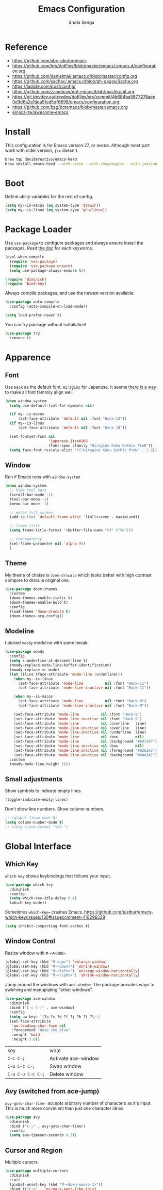 #+TITLE: Emacs Configuration
#+AUTHOR: Shota Senga
#+EMAIL: shota@senta.me
#+OPTIONS: toc:nil num:nil
#+STARTUP: content

* Reference
:PROPERTIES:
:VISIBILITY: showall
:END:

- https://github.com/abo-abo/oremacs
- https://github.com/hrs/dotfiles/blob/master/emacs/.emacs.d/configuration.org
- https://github.com/danielmai/.emacs.d/blob/master/config.org
- https://github.com/sachac/.emacs.d/blob/gh-pages/Sacha.org
- https://ladicle.com/post/config/
- https://github.com/zzamboni/dot-emacs/blob/master/init.org
- https://git.trevdev.ca/trevdev/dotfiles/src/commit/4b684ba5877278aee0d3d6a2e1dea51ed5df6898/emacs/configuration.org
- https://github.com/bzg/dotemacs/blob/master/emacs.org
- [[https://github.com/emacs-tw/awesome-emacs#jump-to-definition][emacs-tw/awesome-emacs]]

* Install

This configuration is for Emacs version 27, or avobe. Although most part work with older version, =jsx= doesn't.

#+begin_src sh
brew tap daviderestivo/emacs-head
brew install emacs-head --with-cocoa --with-imagemagick --with-jansson --HEAD
#+end_src


* Boot

Define utility variables for the rest of config.

#+begin_src emacs-lisp
(setq my--is-macos (eq system-type 'darwin))
(setq my--is-linux (eq system-type 'gnu/linux))
#+end_src


* Package Loader

Use =use-package= to configure packages and always ensure install the packages. Read [[https://jwiegley.github.io/use-package/keywords/][the doc]] for each keywords.

#+begin_src emacs-lisp
(eval-when-compile
  (require 'use-package)
  (require 'use-package-ensure)
  (setq use-package-always-ensure t))

(require 'diminish)
(require 'bind-key)
#+end_src

Always compile packages, and use the newest version available.

#+begin_src emacs-lisp
(use-package auto-compile
  :config (auto-compile-on-load-mode))

(setq load-prefer-newer t)
#+end_src

You can try package without isntallation!

#+begin_src emacs-lisp
(use-package try
  :ensure t)
#+end_src


* Apparence

** Font

Use =Hack= as the default font, =Hiragino= for Japanese. It seems [[https://ladicle.com/post/config/#gui-font][there is a way]] to make all font fammily align well.

#+begin_src emacs-lisp
(when window-system
  (setq use-default-font-for-symbols nil)

  (if my--is-macos
      (set-face-attribute 'default nil :font "Hack-12"))
  (if my--is-linux
      (set-face-attribute 'default nil :font "Hack-10"))

  (set-fontset-font nil
                    'japanese-jisx0208
                    (font-spec :family "Hiragino Kaku Gothic ProN"))
  (setq face-font-rescale-alist '(("Hiragino Kaku Gothic ProN" . 1.0))))
#+end_src

** Window

Run if Emacs runs with =window-system=

#+begin_src emacs-lisp
(when window-system
  ;; hide tool bars
  (scroll-bar-mode -1)
  (tool-bar-mode -1)
  (menu-bar-mode -1)

  ;; enter full screen
  (add-to-list 'default-frame-alist '(fullscreen . maximized))

  ;; frame title
  (setq frame-title-format '(buffer-file-name "%f" ("%b")))

  ;; transparency
  (set-frame-parameter nil 'alpha 95)
  )
#+end_src

** Theme

My theme of choise is =doom-dracula= which looks better with high contrast compare to dracula original one.

#+begin_src emacs-lisp
(use-package doom-themes
  :custom
  (doom-themes-enable-italic t)
  (doom-themes-enable-bold t)
  :config
  (load-theme 'doom-dracula t)
  (doom-themes-org-config))
#+end_src

** Modeline

I picked =moody= modeline with some tweak.

#+begin_src emacs-lisp
(use-package moody
  :config
  (setq x-underline-at-descent-line t)
  (moody-replace-mode-line-buffer-identification)
  (moody-replace-vc-mode)
  (let ((line (face-attribute 'mode-line :underline)))
    (when my--is-linux
      (set-face-attribute 'mode-line          nil :font "Hack-11")
      (set-face-attribute 'mode-line-inactive nil :font "Hack-11"))

    (when my--is-macos
      (set-face-attribute 'mode-line          nil :font "Hack-9")
      (set-face-attribute 'mode-line-inactive nil :font "Hack-9"))

    (set-face-attribute 'mode-line          nil :font "Hack-9")
    (set-face-attribute 'mode-line-inactive nil :font "Hack-9")
    (set-face-attribute 'mode-line          nil :overline   line)
    (set-face-attribute 'mode-line-inactive nil :overline   line)
    (set-face-attribute 'mode-line-inactive nil :underline  line)
    (set-face-attribute 'mode-line          nil :box        nil)
    (set-face-attribute 'mode-line          nil :background "#64729F")
    (set-face-attribute 'mode-line-inactive nil :box        nil)
    (set-face-attribute 'mode-line-inactive nil :foreground "#626262")
    (set-face-attribute 'mode-line-inactive nil :background "#40424E"))
  :custom
  (moody-mode-line-height 26))
#+end_src

** Small adjustments

Show symbols to indicate empty lines.

#+begin_src emacs-lisp
(toggle-indicate-empty-lines)
#+end_src

Don't show line numbers. Show column numbers.

#+begin_src emacs-lisp
;; (global-linum-mode 0)
(setq column-number-mode t)
;; (setq linum-format "%5d ")
#+end_src


* Global Interface

** Which Key

=which-key= shows keybindings that follows your input.

#+begin_src emacs-lisp
(use-package which-key
  :diminish
  :config
  (setq which-key-idle-delay 0.4)
  (which-key-mode))
#+end_src

Sometimes =which-key== crashes Emacs.
https://github.com/justbur/emacs-which-key/issues/130#issuecomment-416299329

#+begin_src emacs-lisp
(setq inhibit-compacting-font-caches t)
#+end_src

** Window Control

Resize window with =M-<ARROW>=.

#+begin_src emacs-lisp
(global-set-key (kbd "M-<up>") 'enlarge-window)
(global-set-key (kbd "M-<down>") 'shrink-window)
(global-set-key (kbd "M-<left>") 'enlarge-window-horizontally)
(global-set-key (kbd "M-<right>") 'shrink-window-horizontally)
#+end_src

Jump around the windows with =ace-window=. The package provides ways to swiching and manuplating "other windows".

#+begin_src emacs-lisp
(use-package ace-window
  :diminish
  :bind ("C-c C-;" . ace-window)
  :config
  (setq aw-keys '(?a ?s ?d ?f ?j ?k ?l ?\;))
  (set-face-attribute
   'aw-leading-char-face nil
   :foreground "deep sky blue"
   :weight 'bold
   :height 3.0))
#+end_src

| key               | what                |
| =C-c C-;=         | Activate ace-window |
| =C-u C-c C-;=     | Swap window         |
| =C-u C-u C-c C-;= | Delete window       |

** Avy (switched from ace-jump)

=avy-goto-char-timer= accepts arbitrary number of characters as it's input. This is much more convinient than just one character idnex.

#+begin_src emacs-lisp
(use-package avy
  :diminish
  :bind ("C-;" . avy-goto-char-timer)
  :config
  (setq avy-timeout-seconds 0.3))
#+end_src

** Cursor and Region

Multiple cursors.

#+begin_src emacs-lisp
(use-package multiple-cursors
  :diminish
  :init
  (global-unset-key (kbd "M-<down-mouse-1>"))
  :bind (("C->" . 'mc/mark-next-like-this)
         ("C-<" . 'mc/mark-previous-like-this)
         ("M-<mouse-1>" . 'mc/add-cursor-on-click)
         ;; TODO these keybindings are conflicting with =outline-promote/demote=
         ("C-c C-<" . 'mc/mark-all-like-this)
         ("C-c C->" . 'mc/edit-lines)))
#+end_src

Expand region.

#+begin_src emacs-lisp
(use-package expand-region
  :bind (("C-2" . 'er/expand-region)
         ("C-@" . 'er/contract-region)))
#+end_src

As for rectangle manuplation, Emac has many commands built-in. [[https://www.gnu.org/software/emacs/manual/html_node/emacs/Rectangles.html][See the doc]].

** keybinding Enhancement

Redo

/TODO: try undo-tree or download redo+ source/
https://www.emacswiki.org/emacs/RedoPlus

#+begin_src emacs-lisp
(use-package redo+
  :diminish
  :bind ("C-?" . redo)
  :config
  (setq undo-no-redo t))
#+end_src

Search text in region.

#+begin_src emacs-lisp
(defadvice isearch-mode
    (around isearch-mode-default-string
            (forward &optional regexp op-fun recursive-edit word-p) activate)
  (if (and transient-mark-mode mark-active (not (eq (mark) (point))))
      (progn
        (isearch-update-ring (buffer-substring-no-properties (mark) (point)))
        (deactivate-mark)
        ad-do-it
        (if (not forward)
            (isearch-repeat-backward)
          (goto-char (mark))
          (isearch-repeat-forward)))
    ad-do-it))
#+end_src

** Hungry Delete

#+begin_src emacs-lisp
(use-package hungry-delete
  :hook
  (after-init . global-hungry-delete-mode))
#+end_src

** Beacon

#+begin_src emacs-lisp
(use-package beacon
  :hook
  (after-init . beacon-mode))
#+end_src

** TODO Japanese Input with Mozc
=emacs-mozc= is conflicting with =fcitx-mozc=.
https://wiki.archlinux.org/index.php/Mozc

# #+begin_src emacs-lisp
# (use-package mozc
#   :if (eq system-type 'gnu/linux)
#   :config
#   (setq default-input-method "japanese-mozc")
#   ;; (setq mozc-candidate-style 'overlay)
# )
# #+end_src

** ivy (+ counsel swiper)

TODO: consider bind some more commands

- ivy-push-view
- ivy-pop-view
- counsel-rg (counsel-git-grep is covered by Projectile)
- ivy-resume
- counsel-bookmark
- counsel-descbinds
- counsel-outline
- counsel-org-file

TODO: How do I select actions for selected buffers/files?
I wanna do kill/delete selected items like Helm's =helm-select-action=.
see https://github.com/abo-abo/swiper/wiki/Copy,-move-and-delete-file-actions-for-counsel-find-file

TIP: Press =M-n= on swiper inserts a "thing" at point (=swiper-isearch-thing-at-point=)

#+begin_src emacs-lisp
(use-package counsel
  :diminish ivy-mode counsel-mode
  :hook
  (after-init . ivy-mode)

  :config
  ;; (use-package flx)
  ;; (use-package smex)
  (ivy-mode t)
  (setq ivy-use-virtual-buffers t
        ivy-count-format "(%d/%d) "
        ivy-height 15
        ivy-initial-inputs-alist nil
        )
  ;; prefer unordered search
  (setq ivy-re-builders-alist
        '((swiper . ivy--regex-plus)
          (swiper-isearch . ivy--regex-plus)
          (counsel-rg . ivy--regex-plus)
          (t . ivy--regex-fuzzy)))

  :bind
  (("M-x" . 'counsel-M-x)
   ;; ("C-x C-b" .  'ivy-switch-buffer)
   ("C-x C-f" .  'counsel-find-file)
   ("C-s" . 'swiper-isearch)
   ("C-r" . 'swiper-isearch-backward)
   ("C-c s" . 'isearch-forward-regexp)
   ("M-y" . 'counsel-yank-pop)
   ("<f1> f" . 'counsel-describe-function)
   ("<f1> v" . 'counsel-describe-variable)
   ("<f2> i" . 'counsel-info-lookup-symbol)
   ("<f2> u" . 'counsel-unicode-char)
   ("<f2> j" . 'counsel-set-variable)

   :map ivy-minibuffer-map
   ;; TODO this doesn't work with Swiper .. so I need to use =C-'= (default keybinding) instead
   ("C-;" . 'ivy-avy)))
#+end_src

- =ivy-rich= prettify ivy mini-buffer.
- =amex= prioritalize =M-x=.
- =flx= provide more flexible fuzzy search. (I found [[https://oremacs.com/2016/01/06/ivy-flx/][a blog post]] by the author of =ivy=)

#+begin_src emacs-lisp
(use-package amx :diminish :after counsel)
(use-package flx :diminish :after counsel)
(use-package ivy-rich
  :diminish
  :after counsel
  :config 
  (ivy-rich-mode t))
#+end_src

** ibuffer

#+begin_src emacs-lisp
(global-set-key (kbd "C-x C-b") 'ibuffer)
#+end_src

* Dashboard

#+begin_src emacs-lisp
(use-package dashboard
  :ensure t
  :init
  (setq dashboard-banner-logo-title "Welcome to Emacs Dashboard")
  (setq dashboard-startup-banner 'logo)
  (setq dashboard-center-content t)
  (setq dashboard-show-shortcuts nil)
  (setq dashboard-set-heading-icons t)
  (setq dashboard-set-file-icons nil)
  (setq dashboard-set-navigator t)
  (setq dashboard-set-footer nil)
  (setq dashboard-items '((recents  . 5)
                          (bookmarks . 5)
                          (projects . 5)
                          (agenda . 5)
                          (registers . 5)))
  :config
  (dashboard-setup-startup-hook))
#+end_src

* File Management

Prefer files move to the trash.

#+begin_src emacs-lisp
(setq  delete-by-moving-to-trash t)
#+end_src

* Programming

** Parenceis

Highlight matched parenceis

#+begin_src emacs-lisp
(show-paren-mode t)
#+end_src

Enable =rainbow-delimiters= for =prog-mode=, not only lispish language.

#+begin_src emacs-lisp
(use-package rainbow-delimiters
  :diminish
  :hook (prog-mode . rainbow-delimiters-mode)
  :config
  (eldoc-add-command 'paredit-backward-delete
                     'paredit-close-round))
#+end_src

** Git

Magit for Git.

#+begin_src emacs-lisp
(use-package magit
  :bind ("C-x g" . magit-status)
  :config
  (setq magit-completing-read-function 'ivy-completing-read))
#+end_src

Show changed lines.

#+begin_src emacs-lisp
(use-package git-gutter
  :diminish
  :config (global-git-gutter-mode t))
#+end_src

** Snippets

#+begin_src emacs-lisp
(use-package yasnippet
  :diminish
  :config
  (yas-global-mode 1))
#+end_src

** Project Management

Due to better integration with =ivy=, use =counsel-projectile= insstead. The package provides [[https://github.com/ericdanan/counsel-projectile#summary-of-interactive-commands][some more commands]].

#+begin_src emacs-lisp
(use-package counsel-projectile
  :hook
  (after-init . counsel-projectile-mode)
  :bind-keymap
  ("C-c p" . projectile-command-map) 
  :config
  (setq projectile-sort-order 'recently-active
        counsel-projectile-switch-project-action 'dired)
)
#+end_src

TIP: Newer version of =Projectile= knows about modern project files like =package.json= and =Pipfile= even though it's not documented. The definition is listed as =projectile-project-types=.

** Auto Complition


TODO: see this to improve complition
https://git.trevdev.ca/trevdev/dotfiles/src/commit/4b684ba5877278aee0d3d6a2e1dea51ed5df6898/emacs/configuration.org?lang=cs-CZ#company-auto-complete

#+begin_src emacs-lisp
(use-package company
  :diminish
  :hook
  (after-init . global-company-mode)
  :bind
  (("TAB" . company-indent-or-complete-common)
   ("C-." . company-complete-common)
   :map company-active-map
   ("C-n" . company-select-next)
   ("C-p" . company-select-previous)
   ("<tab>" . company-complete-common-or-cycle)
   :map company-search-map
   ("C-p" . company-select-previous)
   ("C-n" . company-select-next))
  :defines
  (company-dabbrev-ignore-case company-dabbrev-downcase)
  :custom
  (company-idle-delay 0)
  (company-echo-delay 0)
  (company-minimum-prefix-length 3))
#+end_src

Enhance =company-mode= with icons. You need to run ~all-the-icons-install-fonts~ to install icons.

/From [[https://github.com/seagle0128/.emacs.d/blob/master/lisp/init-company.el][the author of company-box]]/

#+begin_src emacs-lisp
(use-package all-the-icons)
(use-package company-box
  :diminish
  :hook (company-mode . company-box-mode)
  :init (setq company-box-backends-colors nil
              company-box-show-single-candidate t
              company-box-max-candidates 50
              company-box-doc-delay 0.5)
  :config
  (with-no-warnings
    ;; Highlight `company-common'
    (defun my-company-box--make-line (candidate)
      (-let* (((candidate annotation len-c len-a backend) candidate)
              (color (company-box--get-color backend))
              ((c-color a-color i-color s-color) (company-box--resolve-colors color))
              (icon-string (and company-box--with-icons-p (company-box--add-icon candidate)))
              (candidate-string (concat (propertize (or company-common "") 'face 'company-tooltip-common)
                                        (substring (propertize candidate 'face 'company-box-candidate)
                                                   (length company-common) nil)))
              (align-string (when annotation
                              (concat " " (and company-tooltip-align-annotations
                                               (propertize " " 'display `(space :align-to (- right-fringe ,(or len-a 0) 1)))))))
              (space company-box--space)
              (icon-p company-box-enable-icon)
              (annotation-string (and annotation (propertize annotation 'face 'company-box-annotation)))
              (line (concat (unless (or (and (= space 2) icon-p) (= space 0))
                              (propertize " " 'display `(space :width ,(if (or (= space 1) (not icon-p)) 1 0.75))))
                            (company-box--apply-color icon-string i-color)
                            (company-box--apply-color candidate-string c-color)
                            align-string
                            (company-box--apply-color annotation-string a-color)))
              (len (length line)))
        (add-text-properties 0 len (list 'company-box--len (+ len-c len-a)
                                         'company-box--color s-color)
                             line)
        line))
    (advice-add #'company-box--make-line :override #'my-company-box--make-line)

    ;; Prettify icons
    (defun my-company-box-icons--elisp (candidate)
      (when (derived-mode-p 'emacs-lisp-mode)
        (let ((sym (intern candidate)))
          (cond ((fboundp sym) 'Function)
                ((featurep sym) 'Module)
                ((facep sym) 'Color)
                ((boundp sym) 'Variable)
                ((symbolp sym) 'Text)
                (t . nil)))))
    (advice-add #'company-box-icons--elisp :override #'my-company-box-icons--elisp))

  (when (and (display-graphic-p)
             (require 'all-the-icons nil t))
    (declare-function all-the-icons-faicon 'all-the-icons)
    (declare-function all-the-icons-material 'all-the-icons)
    (declare-function all-the-icons-octicon 'all-the-icons)
    (setq company-box-icons-all-the-icons
          `((Unknown . ,(all-the-icons-material "find_in_page" :height 0.85 :v-adjust -0.2))
            (Text . ,(all-the-icons-faicon "text-width" :height 0.8 :v-adjust -0.05))
            (Method . ,(all-the-icons-faicon "cube" :height 0.8 :v-adjust -0.05 :face 'all-the-icons-purple))
            (Function . ,(all-the-icons-faicon "cube" :height 0.8 :v-adjust -0.05 :face 'all-the-icons-purple))
            (Constructor . ,(all-the-icons-faicon "cube" :height 0.8 :v-adjust -0.05 :face 'all-the-icons-purple))
            (Field . ,(all-the-icons-octicon "tag" :height 0.8 :v-adjust 0 :face 'all-the-icons-lblue))
            (Variable . ,(all-the-icons-octicon "tag" :height 0.8 :v-adjust 0 :face 'all-the-icons-lblue))
            (Class . ,(all-the-icons-material "settings_input_component" :height 0.85 :v-adjust -0.2 :face 'all-the-icons-orange))
            (Interface . ,(all-the-icons-material "share" :height 0.85 :v-adjust -0.2 :face 'all-the-icons-lblue))
            (Module . ,(all-the-icons-material "view_module" :height 0.85 :v-adjust -0.2 :face 'all-the-icons-lblue))
            (Property . ,(all-the-icons-faicon "wrench" :height 0.8 :v-adjust -0.05))
            (Unit . ,(all-the-icons-material "settings_system_daydream" :height 0.85 :v-adjust -0.2))
            (Value . ,(all-the-icons-material "format_align_right" :height 0.85 :v-adjust -0.2 :face 'all-the-icons-lblue))
            (Enum . ,(all-the-icons-material "storage" :height 0.85 :v-adjust -0.2 :face 'all-the-icons-orange))
            (Keyword . ,(all-the-icons-material "filter_center_focus" :height 0.85 :v-adjust -0.2))
            (Snippet . ,(all-the-icons-material "format_align_center" :height 0.85 :v-adjust -0.2))
            (Color . ,(all-the-icons-material "palette" :height 0.85 :v-adjust -0.2))
            (File . ,(all-the-icons-faicon "file-o" :height 0.85 :v-adjust -0.05))
            (Reference . ,(all-the-icons-material "collections_bookmark" :height 0.85 :v-adjust -0.2))
            (Folder . ,(all-the-icons-faicon "folder-open" :height 0.85 :v-adjust -0.05))
            (EnumMember . ,(all-the-icons-material "format_align_right" :height 0.85 :v-adjust -0.2 :face 'all-the-icons-lblue))
            (Constant . ,(all-the-icons-faicon "square-o" :height 0.85 :v-adjust -0.05))
            (Struct . ,(all-the-icons-material "settings_input_component" :height 0.85 :v-adjust -0.2 :face 'all-the-icons-orange))
            (Event . ,(all-the-icons-octicon "zap" :height 0.8 :v-adjust 0 :face 'all-the-icons-orange))
            (Operator . ,(all-the-icons-material "control_point" :height 0.85 :v-adjust -0.2))
            (TypeParameter . ,(all-the-icons-faicon "arrows" :height 0.8 :v-adjust -0.05))
            (Template . ,(all-the-icons-material "format_align_center" :height 0.85 :v-adjust -0.2)))
          company-box-icons-alist 'company-box-icons-all-the-icons)))
#+end_src

** Jump to definition

=Dumb Jump= just works in most of the cases! If you need more acculate solution, use LSP (just enable =eglot=) or =GNU Global=.

#+begin_src emacs-lisp
(use-package dumb-jump
  :diminish
  :bind
  (("M-." . dumb-jump-go))
  :config
  (setq dumb-jump-selector 'ivy))
#+end_src

Install =ggtags= for GNU Global.

TODO: Does =ivy= support TAGS?
- https://github.com/syohex/emacs-counsel-gtags
- https://www.reddit.com/r/emacs/comments/5453d4/what_does_your_ivyswiper_configuration_look_like/d7zejp8/
- You can find my old configuration with =helm= [[https://github.com/senta/.dotfiles/blob/b8dd3eb0d562f23820ae4deab7a4455a3315fee1/common/emacs.d/legacy.el#L681][here]].

#+begin_src emacs-lisp
(use-package ggtags :disabled)
#+end_src

** Indentation Highlight

I preffer having indent highlight especially for Python. It works a bit odd though.

#+begin_src emacs-lisp
(use-package highlight-indent-guides
  :disabled
  ;; :disabled
  :hook (prog-mode . highlight-indent-guides-mode)
  :custom
  (highlight-indent-guides-method 'character)
  (highlight-indent-guides-responsive 'stack)
  ;; (highlight-indent-guides-character ?\x678)
  (highlight-indent-guides-character ?\x2307)
)
#+end_src

** Restclient

#+begin_src emacs-lisp
(use-package restclient
  :mode
  (("\\.http\\'" "\\.restclient") . restclient-mode))
#+end_src

* Programming/Markup Languages

** Language Server Protocol

I use =eglot= as the front-end of LSP. You need to install language server for each language. See  [[https://github.com/joaotavora/eglot#connecting-to-a-server][eglot doc]] for the details.

#+begin_src emacs-lisp
(use-package eglot :defer t)
#+end_src

** Front-end

TODO: use /current/ version which defined on =~/.config/nvm/version=

#+begin_src emacs-lisp
(add-to-list 'exec-path "~/.config/nvm/12.14.0/bin")
#+end_src

*** Prettier

Set up =Prettier= for code fomatting. This requires =Prettier= executable. You can install it by running ~npm install -g~. 

/Keep this section top to define reusable function for a keybinding./

#+begin_src emacs-lisp
(defun my-bind-prettier-js ()
  (local-set-key (kbd "C-M-\\") 'prettier-js))

(use-package prettier-js
  :commands prettier-js)
  ;; :hook (prettier-js-mode . (lambda ()
  ;;                          (local-set-key (kbd "C-M-\\") prettier-js))))
#+end_src

Some projects I'm currently working on doesn't use =Prettier=, so I cannot enable auto formatting hook globally. You can enable the hook with [[https://www.gnu.org/software/emacs/manual/html_node/emacs/Directory-Variables.html][Directory Variables]]. Put the code below in =.dir-locals.el=.

#+begin_example
((js-mode . ((eval . (prettier-js-mode t))))
 (web-mode . ((eval . (prettier-js-mode t)))))
#+end_example

*** Markup

#+begin_src emacs-lisp
(use-package web-mode
  :mode
  ("\\.html\\'"
   "\\.phtml\\'"
   "\\.tpl\\.php\\'"
   "\\.jsp\\'"
   "\\.as[cp]x\\'"
   "\\.erb\\'"
   "\\.mustache\\'"
   "\\.djhtml\\'"
   "\\.blade\\.php\\'" ;; move this under PHP
   "\\.ejs\\'"
   "\\.vue\\'"
   "\\.tag\\'")
  ;; :hook (web-mode . #'my-bind-prettier-js)
  :config
  ;; engine
  (setq web-mode-engines-alist
        '(("php"    . "\\.phtml\\'")
          ("ruby"  . "\\.erb\\'")))

  ;; face
  (set-face-attribute 'web-mode-html-tag-face nil :foreground "gray")

  ;; indentation
  (setq web-mode-markup-indent-offset 2
        web-mode-enable-auto-indentation nil
        web-mode-css-indent-offset 2
        web-mode-code-indent-offset 2
        web-mode-indent-style 2
        web-mode-script-padding 0
        web-mode-style-padding 0
        web-mode-block-padding 0))
#+end_src

#+begin_src emacs-lisp
(use-package emmet-mode
  :hook (css-mode web-mode sgml-mode)
  :config
  (setq emmet-self-closing-tag-style " /"
        emmet-move-cursor-between-quotes t))
#+end_src

#+begin_src emacs-lisp
(use-package pug-mode
  :mode ("\\.pug\\'" "\\.jade\\'"))
#+end_src

*** TypeScript

For TypeScript, I use [[https://github.com/ananthakumaran/tide][tide]] instead of eglot due to better TSX support. It requires =typescript= installed globally before using.

#+begin_src sh
npm install -g typescript
#+end_src

As it's documented, I need to define a function to share it in some modes.

#+begin_src emacs-lisp
(defun setup-tide-mode ()
  "Activate tide-mode"
  (interactive)
  (my-bind-prettier-js)
  (tide-setup)
  (flycheck-mode t)
  (setq flycheck-check-syntax-automatically '(save mode-enabled))
  (eldoc-mode t)
  (tide-hl-identifier-mode t)
  (company-mode t))
#+end_src

Use =typescript-mode= as the major mode for TS.

#+begin_src emacs-lisp
(use-package typescript-mode
  :mode ("\\.ts\\'")
  :config
  (setq typescript-indent-level 2))

;; I get max-lisp-eval-depth error with =:hook=. So use add-hook instead.
;; (add-hook 'typescript-mode-hook #'setup-tide-mode)
#+end_src

#+begin_src emacs-lisp
(add-to-list 'auto-mode-alist '("\\.tsx\\'" . web-mode))
;; enable typescript-tslint checker
;; (flycheck-add-mode 'typescript-tslint 'web-mode)
#+end_src

And finally, enable tide for =typescript-mode= and =web-mode=.

#+begin_src emacs-lisp
(use-package tide
  :after (typescript-mode js-mode company flycheck))
  ;; :hook ((typescript-mode . tide-setup)
  ;;        (typescript-mode . tide-hl-identifier-mode)))
#+end_src

*** JavaScript

Emacs 27 has grate support of JSX built-in!! Using it with =tide= is a thing.

#+begin_src emacs-lisp
;; (add-hook 'js-mode-hook #'setup-tide-mode)
;; configure javascript-tide checker to run after your default javascript checker
;; (flycheck-add-next-checker 'javascript-eslint 'javascript-tide 'append)
;; prevent eslint check command: eslint --print-config .
;;https://github.com/suonlight/.emacs.d/blob/8f9b8a2aa6fc7a38d2b97b0b0c0a6acecf676a65/core/lang-js.el
;; (advice-add 'flycheck-eslint-config-exists-p :override (lambda() t))
#+end_src

*** TSX, JSX

=typescript-mode= doesn't support TSX. So I need to mix it with =web-mode=. (As for JavaScript, =js-mode= supports JSX in Emacs 27.)

#+begin_src emacs-lisp
;; (use-package web-mode
;;   :mode ("\\.tsx\\'")
;;   :hook (web-mode . (lambda ()
;;                       (when (string-equal "tsx" (file-name-extension buffer-file-name))
;;                         (setup-tide-mode)))))

;; TODO: enable linter, maybe
;; (flycheck-add-mode 'typescript-tslint 'web-mode) ; tsx
;; (flycheck-add-mode 'javascript-eslint 'web-mode) ; jsx
;; (flycheck-add-next-checker 'javascript-eslint 'jsx-tide 'append)
#+end_src

*** Vue

It doesn't work ... Use =web-mode= until I find workaround.

# Vue provides own LSP. However, eglot needs one LSP for one major-mode. So define =vue-mode= as an alias of =web-mode=. (Also see this https://github.com/joaotavora/eglot/issues/47)

# #+begin_src emacs-lisp
# (use-package web-mode
#   :after eglot
#   :config
#   (define-derived-mode vue-mode web-mode "Vue")
#   (add-to-list 'auto-mode-alist '("\\.vue\\'" . vue-mode))
#   (add-to-list 'eglot-server-programs '(vue-mode . ("vls"))))
# (add-hook 'web-mode-hook #'my-bind-prettier-js)
# #+end_src

*** TODO ESLint

setup with Flycheck

*** CSS/SCSS

#+begin_src emacs-lisp
(use-package css-mode
  :config
  (setq css-indent-offset 2))
;; (add-to-list 'company-backends 'company-css))
#+end_src

#+begin_src emacs-lisp
(use-package scss-mode
  :mode ("\\.scss\\'" "\\.sass\\'")
  :config
  (setq scss-compile-at-save nil)
  (add-to-list 'company-backends 'company-css))
#+end_src

#+begin_src emacs-lisp
(use-package less-css-mode :mode "\\.less\\'")
#+end_src

** Python

#+begin_src emacs-lisp
(use-package python-mode
  :defer t
  :config
  ;; And add the path to executables.
  (add-to-list 'exec-path "~/.pyenv/shims"))
#+end_src

You need to install =pls= to use =eglot= for LSP. (see [[https://github.com/palantir/python-language-server][the doc]])

#+begin_src sh
pip install python-language-server 'python-language-server[all]'
#+end_src

** C/C++

You need to install =ccls= to use =eglot= for LSP. (see [[https://github.com/MaskRay/ccls][the doc]])

#+begin_src emacs-lisp
(use-package google-c-style
  :hook ((c-mode-common . google-set-c-style)
         (c-mode-common . 'google-make-newline-indent)))
#+end_src

** Lisp

Define a list of lisp-ish modes to have the same configuration for the modes.
TODO: This may slows down Emacs launch

#+begin_src emacs-lisp
(setq my--lispish-modes '(clojure-mode emacs-lisp-mode lisp-interaction-mode
                                       lisp-mode scheme-mode))
#+end_src

I found =paredit= useful. But, it has very unique keybindings. For the later reference, you can look at below.

- [[http://pub.gajendra.net/src/paredit-refcard.pdf][Cheat sheet (PDF)]]
- [[http://www.daregada.sakuraweb.com/paredit_tutorial_ja.html][日本語チュートリアル]]

TODO: [[https://github.com/abo-abo/lispy][lispy]] seems worth take a look

#+begin_src emacs-lisp
(eval `(use-package paredit
         :hook (,my--lispish-modes . paredit-mode)))
#+end_src

And, .. enable =eldoc=.

#+begin_src emacs-lisp
(use-package eldoc
  :hook (emacs-lisp-mode . eldoc-mode))
#+end_src

Add a keybind for formatting a whole buffer in lisp.

#+begin_src emacs-lisp
(eval `(use-package srefactor
         :hook (,my--lispish-modes
                . (lambda ()
                    (require 'srefactor-lisp)
                    (local-set-key (kbd "C-M-\\") #'srefactor-lisp-format-buffer)))))
#+end_src

TODO: Try [[https://github.com/joaotavora/sly][SLY]] and/or [[https://common-lisp.net/project/slime/][SLIME]]

** PHP

#+begin_src emacs-lisp
(use-package php-mode
  :defer t
  :after eglot
  :config
  (add-to-list 'eglot-server-programs
               (cons 'php-mode (list "php" (expand-file-name "~/.composer/vendor/bin/php-language-server.php")))))
#+end_src

You need to install =pls= to use =eglot= for LSP. (see [[https://github.com/felixfbecker/php-language-server][the doc]])

#+begin_src sh
composer global require felixfbecker/language-server
composer global run-script --working-dir=$HOME/.composer/vendor/felixfbecker/language-server parse-stubs
#+end_src

/2019/12/28: PHP LSP doesn't work for some function, go to the definition for example./

** Ruby

#+begin_src emacs-lisp
(use-package ruby-mode
  :mode
  ("\\.rake\\'"
   "\\.gemspec\\'"
   "Rakefile"
   "Gemfile"
   "Capfile"
   "Vagrantfile"
   "Berksfle"))
#+end_src

#+begin_src emacs-lisp
(use-package ruby-end)
#+end_src

TODO: look at thoes configurtions for more useful config
https://github.com/hrs/dotfiles/blob/master/emacs/.emacs.d/configuration.org#ruby-and-rspec

** Go

You need to install =gopls= to use =eglot= for LSP. (see [[https://github.com/golang/tools/blob/master/gopls/README.md][the doc]])

#+begin_src emacs-lisp
(use-package go-mode
  :bind (:map go-mode-map
              ("C-c C-n" . go-run)
              ("C-c ."   . go-test-current-test)
              ("C-c f"   . go-test-current-file)
              ("C-c a"   . go-test-current-project))
  :config
  (setq gofmt-command "goimports")
  (add-hook 'before-save-hook #'gofmt-before-save))
#+end_src

TODO: look at thoes configurtions for more useful config
https://ladicle.com/post/config/#golang
https://github.com/hrs/dotfiles/blob/master/emacs/.emacs.d/configuration.org#golang

** Rust

You need to install the Rust Language Server to use =eglot= for LSP. (see [[https://github.com/rust-lang/rls][the doc]])

#+begin_src sh
rustup update
rustup component add rls rust-analysis rust-src
#+end_src

#+begin_src emacs-lisp
(use-package rust-mode
  :config
  ;; (add-to-list 'exec-path "~/.cargo/bin")
  (setq rust-format-on-save t))
#+end_src

** Fish

#+begin_src emacs-lisp
(use-package fish-mode :defer t)
#+end_src

** JSON

#+begin_src emacs-lisp
(use-package json-mode
  :mode
  ("\\.babelrc\\'"
   "\\.browserslistrc\\'"
   "\\.eslintrc\\'"
   "\\.prettierrc\\'"
   "\\.tslintrc\\'")
  ;; :hook (json-mode . #'my-bind-prettier-js)
)
#+end_src

** YAML

#+begin_src emacs-lisp
(use-package yaml-mode
  :mode ("\\.yml\\'" "\\.yaml\\'"))
#+end_src

** Markdown

Use =Github Flavored Markdown= for markdown files. It provides tons of functionalities. Check [[https://jblevins.org/projects/markdown-mode/][the document]].

#+begin_src emacs-lisp
(use-package markdown-mode
  :commands (markdown-mode gfm-mode)
  :mode (("\\.md\\'"  . gfm-mode)
         ("\\.markdown\\'"  . gfm-mode))
  :config
  ;; (setq markdown-open-command "/usr/bin/marked") ; I don't use marked anymore. I need to find a replacement.
  (setq markdown-command "pandoc --standalone --mathjax --from=markdown"))
#+end_src


* org

** Install

Install org from elpa

#+begin_src emacs-lisp
(use-package org
  :ensure org-plus-contrib)
#+end_src

** Display Preference

Set header line faces.

#+begin_src emacs-lisp
(custom-set-faces
  '(org-level-1 ((t (:inherit outline-1 :height 1.1))))
  '(org-level-2 ((t (:inherit outline-2 :height 1.1))))
  '(org-level-3 ((t (:inherit outline-3 :height 1.1))))
  '(org-level-4 ((t (:inherit outline-4 :height 1.1))))
  '(org-level-5 ((t (:inherit outline-5 :height 1.1)))))
#+end_src

Pretty style for bullets with =org-bullets==. Thanks to [[https://zhangda.wordpress.com/2016/02/15/configurations-for-beautifying-emacs-org-mode/][this blog post]].

#+begin_src emacs-lisp
(use-package org-bullets
  :hook (org-mode . (lambda ()
                      (org-bullets-mode t)))
  :init
  (defface org-bullet-face
    '((t :weight normal
         :height 0.9))
    "Face for function parameters."
    :group 'org-bullet-face)
  :custom
  (org-bullets-bullet-list '("✣" "✦" "✪" "✡" "❂" "✼")))

#+end_src

Enable =org-indent-mode= globally to show virtual indentations.

#+begin_src emacs-lisp
(setq org-startup-indented t)
#+end_src

Turn on wordwarp.

#+begin_src emacs-lisp
(add-hook 'org-mode-hook #'visual-line-mode)
#+end_src

** Code Block

Use current window for the src editing.

#+begin_src emacs-lisp
(setq org-src-window-setup 'current-window)
#+end_src

Prefer no indentation in the =src= block.

#+begin_src emacs-lisp
(setq org-edit-src-content-indentation 0)
#+end_src

=[TAB]= should works as same as the language specific mode.

#+begin_src emacs-lisp
(setq org-src-tab-acts-natively t)
#+end_src

Activate languages for Babel. Only =emacs-lisp= is activated in default. The available languages are listed on [[https://orgmode.org/manual/Languages.html][here]].

#+begin_src emacs-lisp
(use-package ob-restclient)

(org-babel-do-load-languages
 'org-babel-load-languages
 '((js . t)
   (python . t)
   (restclient . t)))
#+end_src

Do not ask me to confirm evaluation for any languages.

#+begin_src emacs-lisp
(setq org-confirm-babel-evaluate nil)
#+end_src

Default JS template has a problem to run on newer version of =Node.js=. To fix it, replace the template code. /I've only checked on v12.10.0/

#+begin_src emacs-lisp
(setq org-babel-js-function-wrapper
      "process.stdout.write(
  require('util').inspect((() => {
    %s
  })(), { depth: null, compact: true })
)")
#+end_src

Add structure templates for languages which frequently used.

#+begin_src emacs-lisp
(add-to-list 'org-structure-template-alist '("el" . "src emacs-lisp"))
(add-to-list 'org-structure-template-alist '("py" . "src python"))
(add-to-list 'org-structure-template-alist '("js" . "src js"))
(add-to-list 'org-structure-template-alist '("rest" . "src restclient"))
#+end_src

** Task Management

Track when a TODO was maked as =DONE=.

#+begin_src emacs-lisp
(setq org-log-done t)
#+end_src


** Export

Use =ox-hugo= as a exportar for Markdown. (You can use ~org-blackfriday-export-as-markdown~ for plain markdown exportation without front-matter.) For the other format, =pandoc= does a grate job!

#+begin_src emacs-lisp
;; (require 'ox-md)
(use-package ox-hugo :after ox)
(use-package ox-pandoc :after ox :disabled)
#+end_src

** Misc

Enable alphabetical lists.

#+begin_src emacs-lisp
(setq org-list-allow-alphabetical t)
#+end_src

** Capture

TBD


* Other Utilities
** Scratch
=M-x scratch= to create a scratch buffer with the current =major-mode=. =C-u M-x scratch= propmpts you to choose the mode.

#+begin_src emacs-lisp
(use-package scratch :commands scratch)
#+end_src
